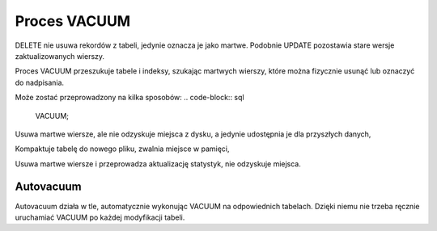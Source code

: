 Proces VACUUM
~~~~~~~~~~~~~

DELETE nie usuwa rekordów z tabeli, jedynie oznacza je jako martwe. Podobnie UPDATE pozostawia stare wersje zaktualizowanych wierszy.

Proces VACUUM przeszukuje tabele i indeksy, szukając martwych wierszy, które można fizycznie usunąć lub oznaczyć do nadpisania.

Może zostać przeprowadzony na kilka sposobów:
.. code-block:: sql
	VACUUM;

Usuwa martwe wiersze, ale nie odzyskuje miejsca z dysku, a jedynie udostępnia je dla przyszłych danych,

.. code-block:: sql
	VACUUM FULL;

Kompaktuje tabelę do nowego pliku, zwalnia miejsce w pamięci,

.. code-block:: sql
	VACUUM ANALYZE

Usuwa martwe wiersze i przeprowadza aktualizację statystyk, nie odzyskuje miejsca.

Autovacuum
^^^^^^^^^^

Autovacuum działa w tle, automatycznie wykonując VACUUM na odpowiednich tabelach. Dzięki niemu nie trzeba ręcznie uruchamiać VACUUM po każdej modyfikacji tabeli.
